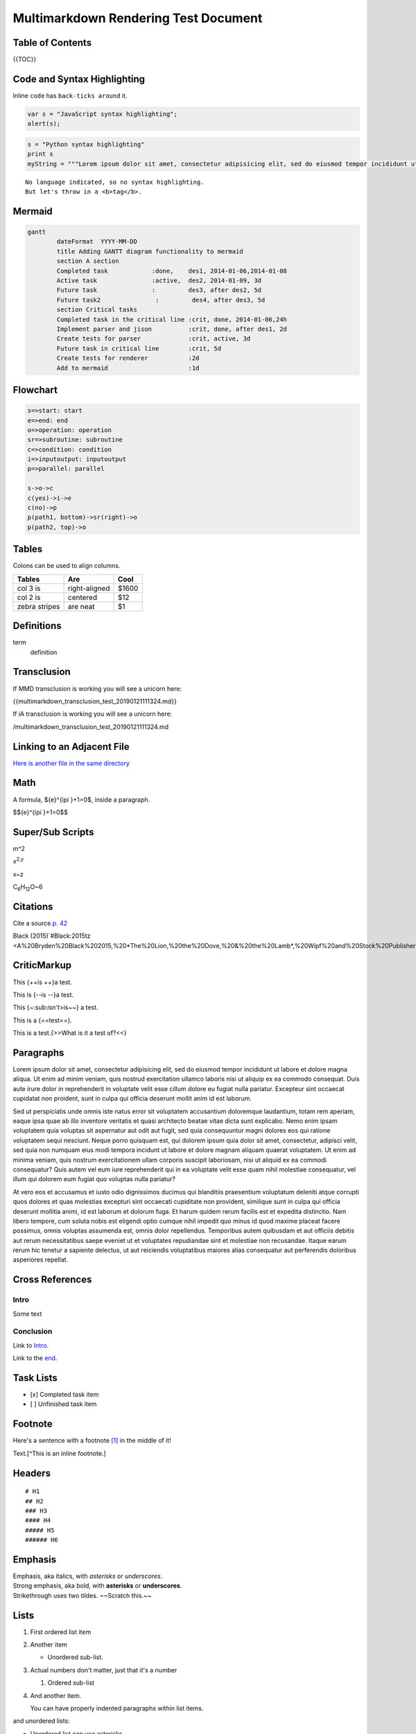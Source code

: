 Multimarkdown Rendering Test Document
=====================================

Table of Contents
-----------------

{{TOC}}

Code and Syntax Highlighting
----------------------------

Inline ``code`` has ``back-ticks around`` it.

.. code:: javascript

   var s = "JavaScript syntax highlighting";
   alert(s);

.. code:: python

   s = "Python syntax highlighting"
   print s
   myString = """Lorem ipsum dolor sit amet, consectetur adipisicing elit, sed do eiusmod tempor incididunt ut labore et dolore magna aliqua. Ut enim ad minim veniam, quis nostrud exercitation ullamco laboris nisi ut aliquip ex ea commodo consequat. Duis aute irure dolor in reprehenderit in voluptate velit esse cillum dolore eu fugiat nulla pariatur. Excepteur sint occaecat cupidatat non proident, sunt in culpa qui officia deserunt mollit anim id est laborum."""

::

   No language indicated, so no syntax highlighting. 
   But let's throw in a <b>tag</b>.

Mermaid
-------

.. code:: mermaid

   gantt
           dateFormat  YYYY-MM-DD
           title Adding GANTT diagram functionality to mermaid
           section A section
           Completed task            :done,    des1, 2014-01-06,2014-01-08
           Active task               :active,  des2, 2014-01-09, 3d
           Future task               :         des3, after des2, 5d
           Future task2               :         des4, after des3, 5d
           section Critical tasks
           Completed task in the critical line :crit, done, 2014-01-06,24h
           Implement parser and jison          :crit, done, after des1, 2d
           Create tests for parser             :crit, active, 3d
           Future task in critical line        :crit, 5d
           Create tests for renderer           :2d
           Add to mermaid                      :1d

Flowchart
---------

.. code:: flow

   s=>start: start
   e=>end: end
   o=>operation: operation
   sr=>subroutine: subroutine
   c=>condition: condition
   i=>inputoutput: inputoutput
   p=>parallel: parallel

   s->o->c
   c(yes)->i->e
   c(no)->p
   p(path1, bottom)->sr(right)->o
   p(path2, top)->o

Tables
------

Colons can be used to align columns.

============= ============= =====
Tables        Are           Cool
============= ============= =====
col 3 is      right-aligned $1600
col 2 is      centered      $12
zebra stripes are neat      $1
============= ============= =====

Definitions
-----------

term
   definition

Transclusion
------------

If MMD transclusion is working you will see a unicorn here:

{{multimarkdown_transclusion_test_20190121111324.md}}

If iA transclusion is working you will see a unicorn here:

/multimarkdown_transclusion_test_20190121111324.md

Linking to an Adjacent File
---------------------------

`Here is another file in the same
directory <./multimarkdown_transclusion_test_20190121111324.md>`__

Math
----

A formula, ${e}^{i\pi }+1=0$, inside a paragraph.

$${e}^{i\pi }+1=0$$

Super/Sub Scripts
-----------------

m^2

x\ :sup:`2,y`

x~z

C\ :sub:`6`\ H\ :sub:`12`\ O~6

Citations
---------

Cite a source.\ `p.
42 <John%20Doe.%20*A%20Totally%20Fake%20Book*.%20Vanity%20Press,%202006.>`__

Black
(2015)`#Black:2015tz <A%20Bryden%20Black%202015,%20*The%20Lion,%20the%20Dove,%20&%20the%20Lamb*,%20Wipf%20and%20Stock%20Publishers>`__

CriticMarkup
------------

This {++is ++}a test.

This is {--is --}a test.

This {~:sub:`isn't`>is~~} a test.

This is a {==test==}.

This is a test.{>>What is it a test of?<<}

Paragraphs
----------

Lorem ipsum dolor sit amet, consectetur adipisicing elit, sed do eiusmod
tempor incididunt ut labore et dolore magna aliqua. Ut enim ad minim
veniam, quis nostrud exercitation ullamco laboris nisi ut aliquip ex ea
commodo consequat. Duis aute irure dolor in reprehenderit in voluptate
velit esse cillum dolore eu fugiat nulla pariatur. Excepteur sint
occaecat cupidatat non proident, sunt in culpa qui officia deserunt
mollit anim id est laborum.

Sed ut perspiciatis unde omnis iste natus error sit voluptatem
accusantium doloremque laudantium, totam rem aperiam, eaque ipsa quae ab
illo inventore veritatis et quasi architecto beatae vitae dicta sunt
explicabo. Nemo enim ipsam voluptatem quia voluptas sit aspernatur aut
odit aut fugit, sed quia consequuntur magni dolores eos qui ratione
voluptatem sequi nesciunt. Neque porro quisquam est, qui dolorem ipsum
quia dolor sit amet, consectetur, adipisci velit, sed quia non numquam
eius modi tempora incidunt ut labore et dolore magnam aliquam quaerat
voluptatem. Ut enim ad minima veniam, quis nostrum exercitationem ullam
corporis suscipit laboriosam, nisi ut aliquid ex ea commodi consequatur?
Quis autem vel eum iure reprehenderit qui in ea voluptate velit esse
quam nihil molestiae consequatur, vel illum qui dolorem eum fugiat quo
voluptas nulla pariatur?

At vero eos et accusamus et iusto odio dignissimos ducimus qui
blanditiis praesentium voluptatum deleniti atque corrupti quos dolores
et quas molestias excepturi sint occaecati cupiditate non provident,
similique sunt in culpa qui officia deserunt mollitia animi, id est
laborum et dolorum fuga. Et harum quidem rerum facilis est et expedita
distinctio. Nam libero tempore, cum soluta nobis est eligendi optio
cumque nihil impedit quo minus id quod maxime placeat facere possimus,
omnis voluptas assumenda est, omnis dolor repellendus. Temporibus autem
quibusdam et aut officiis debitis aut rerum necessitatibus saepe eveniet
ut et voluptates repudiandae sint et molestiae non recusandae. Itaque
earum rerum hic tenetur a sapiente delectus, ut aut reiciendis
voluptatibus maiores alias consequatur aut perferendis doloribus
asperiores repellat.

Cross References
----------------

Intro
~~~~~

Some text

.. _fin:

Conclusion
~~~~~~~~~~

Link to `Intro <#intro>`__.

Link to the `end <#fin>`__.

Task Lists
----------

-  [x] Completed task item
-  [ ] Unfinished task item

Footnote
--------

Here's a sentence with a footnote [1]_ in the middle of it!

Text.[^This is an inline footnote.]

Headers
-------

::

   # H1
   ## H2
   ### H3
   #### H4
   ##### H5
   ###### H6

Emphasis
--------

| Emphasis, aka italics, with *asterisks* or *underscores*.
| Strong emphasis, aka bold, with **asterisks** or **underscores**.
| Strikethrough uses two tildes. ~~Scratch this.~~

Lists
-----

#. First ordered list item

#. Another item

   -  Unordered sub-list.

#. Actual numbers don't matter, just that it's a number

   #. Ordered sub-list

#. And another item.

   You can have properly indented paragraphs within list items.

and unordered lists:

-  Unordered list can use asterisks
-  Or minuses
-  Or pluses

Links
-----

`I'm an inline-style link <https://www.google.com>`__

`I'm an inline-style link with title <https://www.google.com>`__

`I'm a reference-style link <https://www.mozilla.org>`__

`I'm a relative reference to a repository
file <../blob/master/LICENSE>`__

`You can use numbers for reference-style link
definitions <http://slashdot.org>`__

Or leave it empty and use the `link text
itself <http://www.reddit.com>`__.

URLs and URLs in angle brackets will automatically get turned into
links. http://www.example.com or http://www.example.com and sometimes
example.com (but not on Github, for example).

Some text to show that the reference links can follow later.

Images
------

Here's our logo (hover to see the title text):

Inline-style: |alt text|

Reference-style:

.. figure:: https://github.com/adam-p/markdown-here/raw/master/src/common/images/icon48.png
   :alt: Logo Title Text 2

   alt text

Blockquotes
-----------

   Blockquotes are very handy in email to emulate reply text. This line
   is part of the same quote.

Quote break.

   This is a very long line that will still be quoted properly when it
   wraps. Oh boy let's keep writing to make sure this is long enough to
   actually wrap for everyone. Oh, you can *put* **Markdown** into a
   blockquote.

Inline HTML
-----------

You can also use raw HTML in your Markdown, and it'll mostly work pretty
well.

.. raw:: html

   <dl>
     <dt>Definition list</dt>
     <dd>Is something people use sometimes.</dd>

     <dt>Markdown in HTML</dt>
     <dd>Does *not* work **very** well. Use HTML <em>tags</em>.</dd>
   </dl>

Horizontal Rule
---------------

Three or more...

--------------

Hyphens

.. [1]
   This is the footnote.

.. |alt text| image:: https://github.com/adam-p/markdown-here/raw/master/src/common/images/icon48.png

